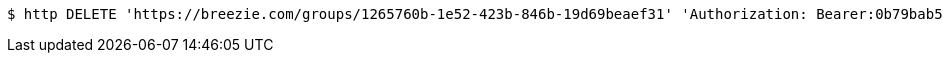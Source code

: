 [source,bash]
----
$ http DELETE 'https://breezie.com/groups/1265760b-1e52-423b-846b-19d69beaef31' 'Authorization: Bearer:0b79bab50daca910b000d4f1a2b675d604257e42'
----
